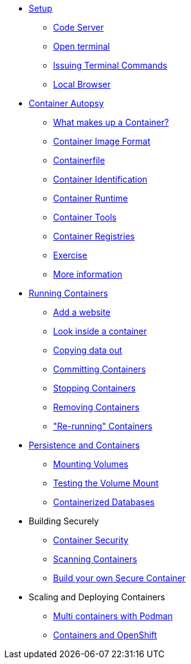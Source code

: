 * xref:introduction.adoc[Setup]
** xref:introduction.adoc#open_code_server[Code Server]
** xref:introduction.adoc#open_code_server_terminal[Open terminal]
** xref:introduction.adoc#open_code_server_terminal_commands[Issuing Terminal Commands]
** xref:introduction.adoc#local_browser[Local Browser]
* xref:container-autopsy.adoc[Container Autopsy]
** xref:container-autopsy.adoc#what_makes_up_a_container[What makes up a Container?]
** xref:container-autopsy.adoc#container_image_format[Container Image Format]
** xref:container-autopsy.adoc#container_file[Containerfile]
** xref:container-autopsy.adoc#container_identification[Container Identification]
** xref:container-autopsy.adoc#container_runtime[Container Runtime]
** xref:container-autopsy.adoc#container_tools[Container Tools]
** xref:container-autopsy.adoc#container_registries[Container Registries]
** xref:container-autopsy.adoc#container_exercise[Exercise]
** xref:container-autopsy.adoc#more_information[More information]
* xref:podman-intro.adoc[Running Containers]
** xref:podman-intro.adoc#run_container[Add a website]
** xref:podman-intro.adoc#enter_container[Look inside a container]
** xref:podman-intro.adoc#copy_data[Copying data out]
** xref:podman-intro.adoc#committing_containers[Committing Containers]
** xref:podman-intro.adoc#stop_container[Stopping Containers]
** xref:podman-intro.adoc#remove_containers[Removing Containers]
** xref:podman-intro.adoc#rerunning_container["Re-running" Containers]
* xref:container-persistence.adoc[Persistence and Containers]
** xref:container-persistence.adoc#mounting_volumes[Mounting Volumes]
** xref:container-persistence.adoc#test_mount[Testing the Volume Mount]
** xref:container-persistence.adoc#tcontainerized_databases[Containerized Databases]
* Building Securely
** xref:containers-and-security.adoc[Container Security]
** xref:containers-and-security.adoc#scanning_containers[Scanning Containers]
** xref:build-your-own-container.adoc[Build your own Secure Container]
* Scaling and Deploying Containers
** xref:compose-container.adoc[Multi containers with Podman]
** xref:deploy-container.adoc[Containers and OpenShift]
